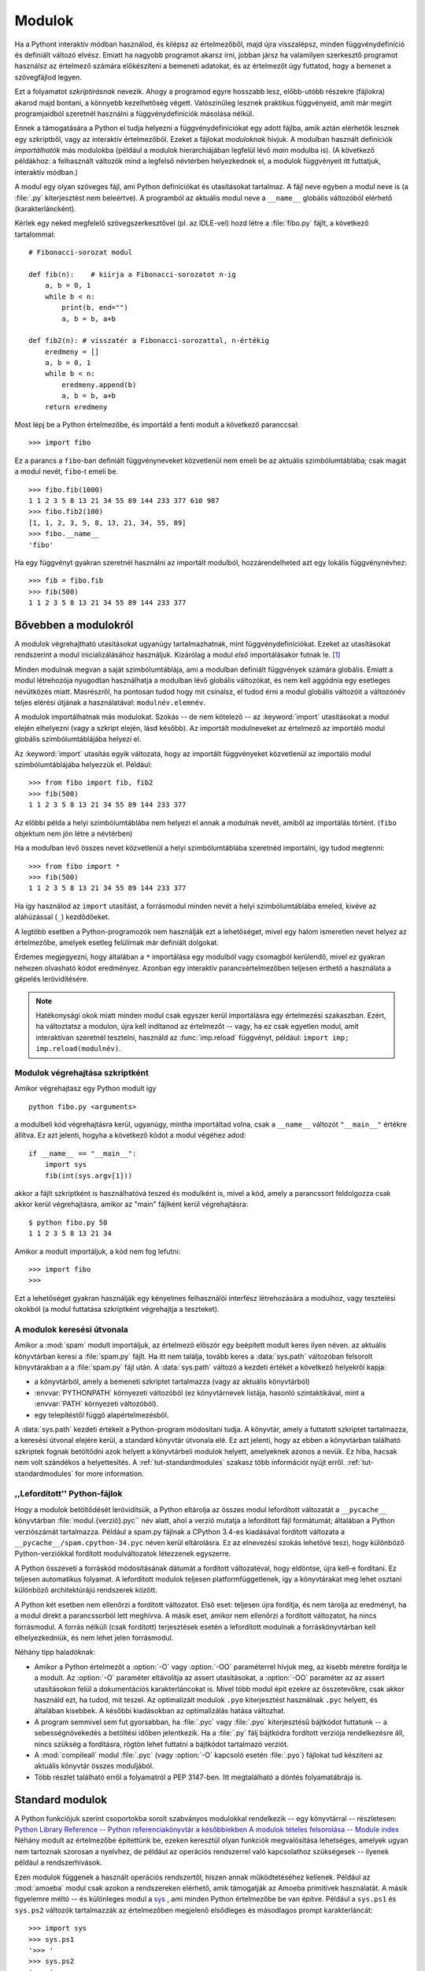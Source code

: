 .. _tut-modules:

*****************
Modulok
*****************

Ha a Pythont interaktív módban használod, és kilépsz az értelmezőből, majd újra
visszalépsz, minden függvénydefiníció és definiált változó elvész.  Emiatt ha
nagyobb programot akarsz írni, jobban jársz ha valamilyen  szerkesztő programot
használsz az értelmező számára előkészíteni a bemeneti adatokat, és az értelmezőt
úgy futtatod, hogy a bemenet a szövegfájlod legyen.

Ezt a folyamatot *szkriptírásnak* nevezik.  Ahogy a programod egyre hosszabb
lesz, előbb-utóbb részekre (fájlokra) akarod majd bontani, a könnyebb
kezelhetőség végett. Valószínűleg lesznek praktikus függvényeid, amit már megírt
programjaidból szeretnél használni a függvénydefiníciók másolása nélkül.

Ennek a támogatására a Python el tudja helyezni a függvénydefiníciókat  egy
adott fájlba, amik aztán elérhetők lesznek egy szkriptből, vagy  az interaktív
értelmezőből. Ezeket a fájlokat  *moduloknak* hívjuk. A modulban használt
definíciók *importálhatók* más modulokba (például a modulok hierarchiájában
legfelül lévő *main* modulba is). (A következő példákhoz: a felhasznált változók
mind a legfelső névtérben  helyezkednek el, a modulok függvényeit itt futtatjuk,
interaktív módban.)

A modul egy olyan szöveges fájl, ami Python definíciókat és utasításokat
tartalmaz.  A fájl neve egyben a modul neve is (a :file:`.py` kiterjesztést nem
beleértve). A programból az aktuális modul neve a ``__name__`` globális
változóból elérhető  (karakterláncként).

Kérlek egy neked megfelelő szövegszerkesztővel (pl. az IDLE-vel) hozd
létre a :file:`fibo.py` fájlt, a következő tartalommal::

   # Fibonacci-sorozat modul

   def fib(n):    # kiírja a Fibonacci-sorozatot n-ig
       a, b = 0, 1
       while b < n:
           print(b, end="")
           a, b = b, a+b

   def fib2(n): # visszatér a Fibonacci-sorozattal, n-értékig
       eredmeny = []
       a, b = 0, 1
       while b < n:
           eredmeny.append(b)
           a, b = b, a+b
       return eredmeny

Most lépj be a Python értelmezőbe, és importáld a fenti modult  a következő
paranccsal::

   >>> import fibo

Ez a parancs a ``fibo``-ban definiált függvényneveket közvetlenül nem emeli be
az aktuális szimbólumtáblába;  csak magát a modul nevét, ``fibo``-t emeli be.

::

   >>> fibo.fib(1000)
   1 1 2 3 5 8 13 21 34 55 89 144 233 377 610 987
   >>> fibo.fib2(100)
   [1, 1, 2, 3, 5, 8, 13, 21, 34, 55, 89]
   >>> fibo.__name__
   'fibo'

Ha egy függvényt gyakran szeretnél használni az importált modulból,
hozzárendelheted azt egy lokális függvénynévhez::

   >>> fib = fibo.fib
   >>> fib(500)
   1 1 2 3 5 8 13 21 34 55 89 144 233 377

.. _tut-moremodules:

Bővebben a modulokról 
========================

A modulok végrehajtható utasításokat ugyanúgy tartalmazhatnak, mint
függvénydefiníciókat.  Ezeket az utasításokat rendszerint a modul
inicializálásához használjuk.  Kizárólag a modul *első* importálásakor
futnak le.  [#]_

Minden modulnak megvan a saját szimbólumtáblája, ami a modulban definiált
függvények számára globális.  Emiatt a modul létrehozója nyugodtan használhatja
a modulban lévő globális változókat, és nem kell aggódnia egy esetleges
névütközés miatt.  Másrészről, ha pontosan tudod hogy mit csinálsz,  el
tudod érni a modul globális változóit a változónév teljes elérési
útjának a használatával: ``modulnév.elemnév``.

A modulok importálhatnak más modulokat. Szokás -- de nem kötelező --  az
:keyword:`import` utasításokat a modul elején elhelyezni  (vagy a szkript
elején, lásd később). Az importált modulneveket az értelmező az importáló modul
globális  szimbólumtáblájába helyezi el.

Az  :keyword:`import` utasítás egyik változata, hogy az importált
függvényeket közvetlenül az importáló modul szimbólumtáblájába helyezzük
el.  Például::

   >>> from fibo import fib, fib2
   >>> fib(500)
   1 1 2 3 5 8 13 21 34 55 89 144 233 377

Az előbbi példa a helyi szimbólumtáblába nem helyezi el annak a modulnak
nevét, amiből az importálás történt. (``fibo`` objektum nem jön létre a
névtérben)

Ha a modulban lévő összes nevet közvetlenül a helyi szimbólumtáblába szeretnéd
importálni, így tudod megtenni::

   >>> from fibo import *
   >>> fib(500)
   1 1 2 3 5 8 13 21 34 55 89 144 233 377

Ha így használod az ``import`` utasítást, a forrásmodul minden  nevét a helyi
szimbólumtáblába emeled, kivéve az aláhúzással (``_``) kezdődőeket.

A legtöbb esetben a Python-programozók nem használják ezt a lehetőséget,
mivel egy halom ismeretlen nevet helyez az értelmezőbe, amelyek esetleg
felülírnak már definiált dolgokat.

Érdemes megjegyezni, hogy általában a ``*`` importálása egy modulból
vagy csomagból kerülendő, mivel ez gyakran nehezen olvasható kódot
eredményez. Azonban egy interaktív parancsértelmezőben teljesen érthető
a használata a gépelés lerövidítésére.

.. note::

   Hatékonysági okok miatt minden modul csak egyszer kerül importálásra
   egy értelmezési szakaszban. Ezért, ha változtatsz a modulon, újra
   kell indítanod az értelmezőt -- vagy, ha ez csak egyetlen modul, amit
   interaktívan szeretnél tesztelni, használd az :func:`imp.reload`
   függvényt, például: ``import imp; imp.reload(modulnév)``.

.. _tut-modulesasscripts:

Modulok végrehajtása szkriptként
-------------------------------------

Amikor végrehajtasz egy Python modult így ::

   python fibo.py <arguments>

a modulbeli kód végrehajtásra kerül, ugyanúgy, mintha importáltad volna,
csak a ``__name__`` változót ``"__main__"`` értékre állítva. Ez azt
jelenti, hogyha a következő kódot a modul végéhez adod::

   if __name__ == "__main__":
       import sys
       fib(int(sys.argv[1]))

akkor a fájlt szkriptként is használhatóvá teszed és modulként is, mivel
a kód, amely a parancssort feldolgozza csak akkor kerül végrehajtásra,
amikor az "main" fájlként kerül végrehajtásra::

   $ python fibo.py 50
   1 1 2 3 5 8 13 21 34

Amikor a modult importáljuk, a kód nem fog lefutni::

   >>> import fibo
   >>>

Ezt a lehetőséget gyakran használják egy kényelmes felhasználói
interfész létrehozására a modulhoz, vagy tesztelési okokból (a modul
futtatása szkriptként végrehajtja a teszteket).


.. _tut-searchpath:

A modulok keresési útvonala
---------------------------

.. index:: triple: module; search; path

Amikor a :mod:`spam` modult importáljuk, az értelmező először egy
beépített modult keres ilyen néven.  az aktuális könyvtárban keresi a
:file:`spam.py` fájlt. Ha itt nem találja, tovább keres a
:data:`sys.path` változóban felsorolt könyvtárakban a a :file:`spam.py`
fájl után. A :data:`sys.path` változó a kezdeti értékét a következő
helyekről kapja:

* a könyvtárból, amely a bemeneti szkriptet tartalmazza (vagy az aktuális
  könyvtárból)
* :envvar:`PYTHONPATH` környezeti változóból (ez könyvtárnevek listája,
  hasonló szintaktikával, mint a :envvar:`PATH` környezeti változóból).
* egy telepítéstől függő alapértelmezésből.

A :data:`sys.path` kezdeti értékeit a Python-program módosítani tudja. 
A könyvtár, amely a futtatott szkriptet tartalmazza, a keresési útvonal
elejére kerül, a standard könyvtár útvonala elé. Ez azt jelenti, hogy az
ebben a könyvtárban található szkriptek fognak betöltődni azok helyett a
könyvtárbeli modulok helyett, amelyeknek azonos a nevük. Ez hiba, hacsak
nem volt szándékos a helyettesítés. A :ref:`tut-standardmodules` szakasz
több információt nyújt erről.
:ref:`tut-standardmodules` for more information.

.. %
    Do we need stuff on zip files etc. ? DUBOIS

,,Lefordított'' Python-fájlok
----------------------------------

Hogy a modulok betöltődését lerövidítsük, a Python eltárolja az összes
modul lefordított változatát a ``__pycache__`` könyvtárban
:file:`modul.{verzió}.pyc`` név alatt, ahol a verzió mutatja a
lefordított fájl formátumát; általában a Python verziószámát
tartalmazza. Például a spam.py fájlnak a CPython 3.4-es kiadásával
fordított változata a ``__pycache__/spam.cpython-34.pyc`` néven kerül
eltárolásra. Ez az elnevezési szokás lehetővé teszi, hogy különböző
Python-verziókkal fordított modulváltozatok létezzenek egyszerre. 

A Python összeveti a forráskód módosításának dátumát a fordított
változatéval, hogy eldöntse, újra kell-e fordítani. Ez teljesen
automatikus folyamat. A lefordított modulok teljesen platformfüggetlenek,
így a könyvtárakat meg lehet osztani különböző architektúrájú rendszerek
között.

A Python két esetben nem ellenőrzi a fordított változatot. Első eset:
teljesen újra fordítja, és nem tárolja az eredményt, ha a modul direkt a
parancssorból lett meghívva. A másik eset, amikor nem ellenőrzi a
fordított változatot, ha nincs forrásmodul. A forrás nélküli (csak
fordított) terjesztések esetén a lefordított modulnak a
forráskönyvtárban kell elhelyezkedniük, és nem lehet jelen forrásmodul.

Néhány tipp haladóknak:

* Amikor a Python értelmezőt a :option:`-O` vagy :option:`-OO`
  paraméterrel hívjuk meg, az kisebb méretre fordítja le a modult.   Az
  :option:`-O` paraméter eltávolítja az assert utasításokat, a
  :option:`-OO` paraméter az az assert utasításokon felül a
  dokumentációs karakterláncokat is.  Mivel több modul épít ezekre az
  összetevőkre, csak akkor használd ezt, ha tudod, mit teszel. Az
  optimalizált modulok ``.pyo`` kiterjesztést használnak ``.pyc``
  helyett, és általában kisebbek.  A későbbi kiadásokban az
  optimalizálás hatása változhat.

* A program semmivel sem fut gyorsabban, ha :file:`.pyc` vagy :file:`.pyo`
  kiterjesztésű bájtkódot futtatunk -- a sebességnövekedés a betöltési időben
  jelentkezik. Ha a :file:`.py` fálj bájtkódra fordított verziója rendelkezésre
  áll,  nincs szükség a fordításra, rögtön lehet futtatni a bájtkódot tartalmazó
  verziót.

*
  .. index:: module: compileall

  A  :mod:`compileall`    modul :file:`.pyc`  (vagy :option:`-O`
  kapcsoló esetén :file:`.pyo`) fájlokat tud készíteni az aktuális
  könyvtár összes moduljából.  

* Több részlet található erről a folyamatról a PEP 3147-ben. Itt
  megtalálható a döntés folyamatábrája is.


.. _tut-standardmodules:

Standard modulok
================

A Python funkciójuk szerint csoportokba sorolt szabványos modulokkal rendelkezik
--  egy könyvtárral -- részletesen: `Python Library Reference -- Python
referenciakönyvtár a későbbiekben <http://docs.python.org/lib/lib.html>`_ `A
modulok tételes felsorolása -- Module index
<http://docs.python.org/modindex.html>`_  Néhány modult az értelmezőbe
építettünk be, ezeken keresztül olyan funkciók megvalósítása lehetséges, amelyek
ugyan nem tartoznak szorosan a nyelvhez,  de például az operációs rendszerrel
való kapcsolathoz szükségesek -- ilyenek például a rendszerhívások.

.. index:: module: sys

Ezen modulok függenek a használt operációs rendszertől, hiszen annak
működtetéséhez kellenek. Például az :mod:`amoeba` modul csak azokon a
rendszereken elérhető, amik támogatják az Amoeba primitívek használatát.
A másik figyelemre méltó -- és különleges modul a  `sys
<http://docs.python.org/lib/module-sys.html>`_ , ami minden Python
értelmezőbe be van építve. Például a  ``sys.ps1`` és ``sys.ps2``
változók tartalmazzák az értelmezőben megjelenő elsődleges és másodlagos
prompt karakterláncát::

   >>> import sys
   >>> sys.ps1
   '>>> '
   >>> sys.ps2
   '... '
   >>> sys.ps1 = 'C> '
   C> print('Yuck!')
   Yuck!
   C>


Ez a két változó csak akkor létezik, ha az értelmező interaktív módban fut.

A  ``sys.path`` változó karakterláncok listáját tartalmazza,  melyek
meghatározzák az értelmező keresési útvonalát,  amit az a modulok importálásakor
bejár. Kezdeti értékét a :envvar:`PYTHONPATH` környezeti változóból veszi,  vagy
ha ez nem létezik, akkor az értelmezőbe beépített alapértelmezett  útvonalakból.
A változó értékét ugyanúgy módosíthatod, mint egy listáét::

   >>> import sys
   >>> sys.path.append('/ufs/guido/lib/python')

.. _tut-dir:

A :func:`dir` függvény
======================

A beépített :func:`dir` függvénnyel listázhatjuk ki a modulban  definiált
neveket. A :func:`dir` meghívása után a nevek rendezett listájával tér vissza.

::

   >>> import fibo, sys
   >>> dir(fibo)
   ['__name__', 'fib', 'fib2']
   >>> dir(sys)  # doctest: +NORMALIZE_WHITESPACE
   ['__displayhook__', '__doc__', '__excepthook__', '__loader__', '__name__',
    '__package__', '__stderr__', '__stdin__', '__stdout__',
    '_clear_type_cache', '_current_frames', '_debugmallocstats', '_getframe',
    '_home', '_mercurial', '_xoptions', 'abiflags', 'api_version', 'argv',
    'base_exec_prefix', 'base_prefix', 'builtin_module_names', 'byteorder',
    'call_tracing', 'callstats', 'copyright', 'displayhook',
    'dont_write_bytecode', 'exc_info', 'excepthook', 'exec_prefix',
    'executable', 'exit', 'flags', 'float_info', 'float_repr_style',
    'getcheckinterval', 'getdefaultencoding', 'getdlopenflags',
    'getfilesystemencoding', 'getobjects', 'getprofile', 'getrecursionlimit',
    'getrefcount', 'getsizeof', 'getswitchinterval', 'gettotalrefcount',
    'gettrace', 'hash_info', 'hexversion', 'implementation', 'int_info',
    'intern', 'maxsize', 'maxunicode', 'meta_path', 'modules', 'path',
    'path_hooks', 'path_importer_cache', 'platform', 'prefix', 'ps1',
    'setcheckinterval', 'setdlopenflags', 'setprofile', 'setrecursionlimit',
    'setswitchinterval', 'settrace', 'stderr', 'stdin', 'stdout',
    'thread_info', 'version', 'version_info', 'warnoptions']

Ha paraméterek nélkül hívjuk meg a :func:`dir` függvényt,  az aktuális névtérben
definiált nevekkel tér vissza::

   >>> a = [1, 2, 3, 4, 5]
   >>> import fibo, sys
   >>> fib = fibo.fib
   >>> dir()
   ['__name__', 'a', 'fib', 'fibo', 'sys']

Fontos, hogy az így kapott lista az összes névfajtát tartalmazza. Változókat,
modulokat, függvényeket, stb.

.. index:: module: builtins

A :func:`dir` nem listázza ki a nyelv beépített függvényeit és
változóit. Ezek a :mod:`builtins` modulban vannak definiálva::

   >>> import builtins
   >>> dir(builtins)  # doctest: +NORMALIZE_WHITESPACE
   ['ArithmeticError', 'AssertionError', 'AttributeError', 'BaseException',
    'BlockingIOError', 'BrokenPipeError', 'BufferError', 'BytesWarning',
    'ChildProcessError', 'ConnectionAbortedError', 'ConnectionError',
    'ConnectionRefusedError', 'ConnectionResetError', 'DeprecationWarning',
    'EOFError', 'Ellipsis', 'EnvironmentError', 'Exception', 'False',
    'FileExistsError', 'FileNotFoundError', 'FloatingPointError',
    'FutureWarning', 'GeneratorExit', 'IOError', 'ImportError',
    'ImportWarning', 'IndentationError', 'IndexError', 'InterruptedError',
    'IsADirectoryError', 'KeyError', 'KeyboardInterrupt', 'LookupError',
    'MemoryError', 'NameError', 'None', 'NotADirectoryError', 'NotImplemented',
    'NotImplementedError', 'OSError', 'OverflowError',
    'PendingDeprecationWarning', 'PermissionError', 'ProcessLookupError',
    'ReferenceError', 'ResourceWarning', 'RuntimeError', 'RuntimeWarning',
    'StopIteration', 'SyntaxError', 'SyntaxWarning', 'SystemError',
    'SystemExit', 'TabError', 'TimeoutError', 'True', 'TypeError',
    'UnboundLocalError', 'UnicodeDecodeError', 'UnicodeEncodeError',
    'UnicodeError', 'UnicodeTranslateError', 'UnicodeWarning', 'UserWarning',
    'ValueError', 'Warning', 'ZeroDivisionError', '_', '__build_class__',
    '__debug__', '__doc__', '__import__', '__name__', '__package__', 'abs',
    'all', 'any', 'ascii', 'bin', 'bool', 'bytearray', 'bytes', 'callable',
    'chr', 'classmethod', 'compile', 'complex', 'copyright', 'credits',
    'delattr', 'dict', 'dir', 'divmod', 'enumerate', 'eval', 'exec', 'exit',
    'filter', 'float', 'format', 'frozenset', 'getattr', 'globals', 'hasattr',
    'hash', 'help', 'hex', 'id', 'input', 'int', 'isinstance', 'issubclass',
    'iter', 'len', 'license', 'list', 'locals', 'map', 'max', 'memoryview',
    'min', 'next', 'object', 'oct', 'open', 'ord', 'pow', 'print', 'property',
    'quit', 'range', 'repr', 'reversed', 'round', 'set', 'setattr', 'slice',
    'sorted', 'staticmethod', 'str', 'sum', 'super', 'tuple', 'type', 'vars',
    'zip']

.. _tut-packages:

A csomagok
==========

.. xxx Átnézni a fejezetet

A csomagok adnak lehetőséget a Python modulok névtereinek strukturálására, a
pontozott modulnevek használatával. Például a :mod:`A.B` modulnév  hivatkozik a
``B`` modulra, ami az ``A`` modulban található (ott importáltuk). Ha a
programozók a fenti példa szerint használják a modulokat, nem kell amiatt
aggódniuk, hogy egymás globális neveivel ütközés lép fel. Például a több
modulból álló csomagok (NumPy, Python Imaging Library...) írói is a pontozott
modulnevek használatával kerülik el a változónevek ütközését.

Tegyük fel, hogy egy modulokból álló csomagot akarsz tervezni, hogy egységesen
tudd kezelni a hangfájlokat és a bennük lévő adattartalmat. Több különböző
hangfájlformátum létezik (rendszerint a kiterjesztésük alapján lehet őket
beazonosítani, pl.:  :file:`.wav`, :file:`.aiff`, :file:`.au`) -- valószínűleg
egy bővülő modulcsoportot kell készítened és karbantartanod a fájlformátumok
közötti konvertálásra.

Ráadásul még többfajta műveletet is el kell tudnod végezni a hanganyagon,
például keverést, visszhang készítését, hangszínszabályzást, művészeti sztereo
effekteket -- szóval a fentiek tetejébe még  írni fogsz egy végeláthatatlan
modulfolyamot, ami ezeket a műveleteket elvégzi. A csomagok egy lehetséges
struktúrája -- a hierarchikus fájlrendszereknél használatos jelöléssel::

   sound/                          Legfelső szintű csomag
         __init__.py               a sound csomag inicializálása
         formats/                  A fájlformátum konverziók alcsomagja
                 __init__.py
                 wavread.py
                 wavwrite.py
                 aiffread.py
                 aiffwrite.py
                 auread.py
                 auwrite.py
                 ...
         effects/                  A hangeffektusok alcsomagja
                 __init__.py
                 echo.py
                 surround.py
                 reverse.py
                 ...
         filters/                  A szűrők alcsomagja
                 __init__.py
                 equalizer.py
                 vocoder.py
                 karaoke.py
                 ...

A csomag: olyan hierarchikus könyvtárszerkezet, amely egymással  összefüggő
modulokat tartalmaz.

Egy csomag importálása során a Python bejárja a ``sys.path``  változóban
szereplő könyvtárakat, a csomag alkönyvtárak után kutatva. A ``sys.path`` az
előre meghatározott keresési útvonalakat tartalmazza.

A Python az :file:`__init__.py` fájlok jelenlétéből tudja, hogy egy könyvtárat
csomagként kell kezelnie -- és ez a fájl segít abban is, hogy az alkönyvtárakban
lévő csomagokat is érzékelje a Python.

A legegyszerűbb esetben az :file:`__init__.py` egy üres fájl, de tartalmazhat és
végrehajthat a csomaghoz tartozó inicializáló kódot, vagy beállíthatja az
``__all__`` változót (lásd lejjebb).

A csomag felhasználói egyenként is importálhatnak modulokat a  csomagból::

   import sound.effects.echo

Ez betölti a :mod:`sound.effects.echo` almodult.  A hivatkozást teljes
útvonallal kell megadni.  ::

   sound.effects.echo.echofilter(input, output, delay=0.7, atten=4)

Egy másik alternatíva almodulok importálására::

   from sound.effects import echo

Ez szintén betölti az :mod:`echo` almodult, és elérhetővé teszi  a csomagnevek
nélkül is (nem kell a sound.effects előtag).  ::

   echo.echofilter(input, output, delay=0.7, atten=4)

Van még egy lehetőség a kiválasztott függvény importálására::

   from sound.effects.echo import echofilter

Ez szintén betölti az :mod:`echo` almodult, de a :func:`echofilter` függvény
közvetlenül elérhetővé válik::

   echofilter(input, output, delay=0.7, atten=4)

Fontos, hogy a ``from csomag import elem`` használatakor az elem az importált
csomag almodulja (submodule) vagy alcsomagja (subpackage) is lehet, vagy
valamilyen más, a csomagban definiált 'elem' nevű objektum,  például függvény,
osztály vagy változó.

Az ``import`` utasítás először ellenőrzi, hogy az importálandó elem definiálva
van-e a csomagban. Ha nem, akkor az elemről feltételezi, hogy az egy modul,  és
megkísérli azt betölteni. Ha a modul keresése sikertelen,  :exc:`ImportError`
kivétel váltódik ki.

Ezzel ellentétben az ``import elem.alelem.alelem_aleleme`` utasításforma
használatakor az utolsó alelem_aleleme kivételével mindegyik elemnek csomagnak
kell lennie. Az utolsó elem lehet modul vagy csomag is, de a fentiekkel
ellentétben nem lehet osztály, függvény vagy definiált változó.

.. _tut-pkg-import-star:

Egy csomagból \* importálása
--------------------------------------

.. index:: single: __all__

Mi történik, amikor a programozó kiadja a  ``from sound.effects import *``
utasítást? Ideális esetben az értelmező a fájlrendszerben megtalálja a csomagban
lévő almodulokat, és mindet importálja. Az összes almodul importálása
hosszú ideig eltarthat, és olyan mellékhatásai lehetnek, amiknek akkor
kellene megtörténniük, amikor az almodult közvetlenül importáljuk.

A csomagkészítők számára az egyedüli megoldás az, ha a csomagot egyértelmű
index-el látják el. Az import utasítás a következő szabályokat használja: ha a
csomag :file:`__init__.py` állományának kódjában szerepel az  ``__all__`` nevű
lista, az abban felsorolt nevek lesznek az  importálandó modulnevek a ``from
package import *`` utasítás végrehajtásakor.
A csomag készítőjének feladata, hogy ezt a listát naprakészen tartsa, mikor a
csomag újabb verzióját készíti.  A csomagkészítők dönthetnek úgy, hogy ezt a
funkciót nem támogatják, ha nem tartják hasznosnak, hogy valaki az \*-ot
importálja.  Például a :file:`sounds/effects/__init__.py` fájl a
következő kódot tartalmazhatja::

   __all__ = ["echo", "surround", "reverse"]

A fentiek értelmében a ``from sound.effects import *`` importálni fogja a három
felsorolt almodult a :mod:`sound` csomagból.

Ha az ``__all__`` lista nem meghatározott, a  ``from sound.effects
import *`` utasítás *nem* importálja a :mod:`sound.effects` csomag
összes almodulját az aktuális névtérbe -- csupán azt biztosítja, hogy a
:mod:`sound.effects` csomag importálva legyen (lehetőleg végrehajtva az
összes utasítást a :file:`__init__.py` inicializáló kódból) és aztán a
csomagban található összes nevet importálja.  Ebbe beleértendő minden
név, amit definiáltak (és az almodulok, amiket importáltak) az
:file:`__init__.py`-ben.  Szintén importálásra kerül a csomag minden
almodulja, amit korábbi ``import``  utasításokkal közvetlenül
importáltunk. Tekinsük a következő kódot::

   import sound.effects.echo
   import sound.effects.surround
   from sound.effects import *

Ebben a példában az :mod:`echo` és a :mod:`surround` modulokat az
értelmező az aktuális névtérbe  importálja, mert a :mod:`sound.effects`
csomag részei voltak a ``from...import`` utasítás végrehajtásakor. (Ez
akkor is így lesz, ha az ``__all__`` változó definiálva van.)

Jó tudni, hogy az ``import *`` importálási mód használata kerülendő,
mert a kódot nehezen olvashatóvá teszi. Ámbár ennek az importálási
módnak a használatával egyszerűbben dolgozhatunk az értelmező interaktív
módjában, egyes modulokat úgy terveznek, hogy csak az ``__all__``
változóban megadott  neveket exportálják.

Emlékezzünk rá, hogy semmi probléma nincs a  ``from Package import
specific_submodule`` szerkezet használatával! Valójában ez az ajánlott
importálási mód, hacsak az importáló modulnak nincs szüksége különböző
csomagokból származó  azonos nevű almodulok használatára.

Csomagon belüli hivatkozások
----------------------------

Ha a csomagokban alcsomagok szerepelnek (mint a :mod:`sound` csomag a
példában), abszolút importálást használhatsz arra, hogy egy
testvércsomag almoduljára hivatkozhassál.

Például a :mod:`sound.filters.vocoder` modulnak szüksége van a
:mod:`sound.effects` csomag :mod:`echo` moduljára a nyugtázás miatt,
akkor használhatja a ``from sound.effects import echo`` sort.

Relatív importálást is használhatsz az import utasítás 
``from modul import név`` alakjával. Ezek az importálások kezdeti
pontokat használnak arra, hogy az aktuális és szülőkönyvtárban szereplő
csomagokra hivatkozhassunk a relatív importálás során.
A :mod:`surround` modulból például használhatod a következőket::

   from . import echo
   from .. import formats
   from ..filters import equalizer

Vegyük észre, hogy a relatív importálás az aktuális modul neve alapján
működik. Mivel a főmodul neve mindig ``"__main__"``, ezért azok a
modulok, amelyeket egy alkalmazás főmoduljának szánunk, mindig abszolút
importálást kell használnia.

Modulok, amelyek több, különálló könyvtár moduljaiból épülnek fel
-----------------------------------------------------------------

A csomagok rendelkeznek egy egyedi jellemzővel, melyet :attr:`__path__`
-nak hívunk. Ez egy lista, amelyben    az :file:`__init__.py` fájlt
tartalmazó könyvtár nevét találjuk --  mielőtt az aktuális fájlban lévő
kód végrehajtódna.  Ez egy módosítható változó, amely befolyásolja a
csomagban található modulok és alcsomagok keresését.

Bár erre a lehetőségre ritkán van szükség, a csomagot újabb modulokkal
egészíthetjük ki vele.

.. rubric:: Lábjegyzet

.. [#] Valójában a függvénydefinicíók is 'utasítások' amelyek 'végrehajtódnak';
   a modulszintű függvények végrehajtása behelyezi a függvény nevét a
   modul globális szimbólumtáblájába.

